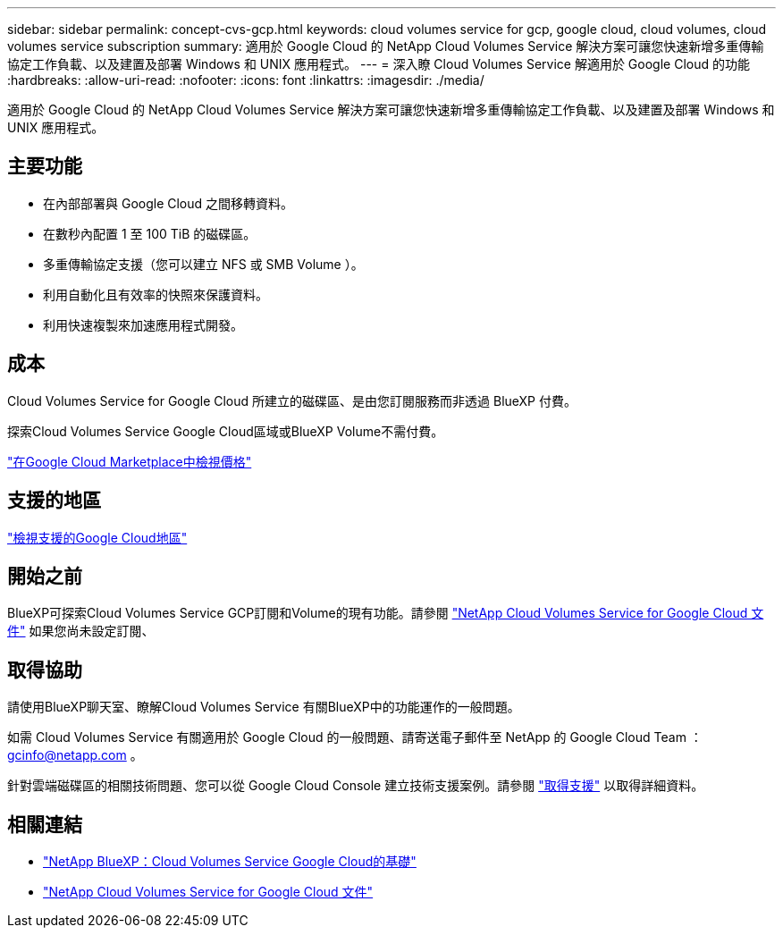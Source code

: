 ---
sidebar: sidebar 
permalink: concept-cvs-gcp.html 
keywords: cloud volumes service for gcp, google cloud, cloud volumes, cloud volumes service subscription 
summary: 適用於 Google Cloud 的 NetApp Cloud Volumes Service 解決方案可讓您快速新增多重傳輸協定工作負載、以及建置及部署 Windows 和 UNIX 應用程式。 
---
= 深入瞭 Cloud Volumes Service 解適用於 Google Cloud 的功能
:hardbreaks:
:allow-uri-read: 
:nofooter: 
:icons: font
:linkattrs: 
:imagesdir: ./media/


[role="lead"]
適用於 Google Cloud 的 NetApp Cloud Volumes Service 解決方案可讓您快速新增多重傳輸協定工作負載、以及建置及部署 Windows 和 UNIX 應用程式。



== 主要功能

* 在內部部署與 Google Cloud 之間移轉資料。
* 在數秒內配置 1 至 100 TiB 的磁碟區。
* 多重傳輸協定支援（您可以建立 NFS 或 SMB Volume ）。
* 利用自動化且有效率的快照來保護資料。
* 利用快速複製來加速應用程式開發。




== 成本

Cloud Volumes Service for Google Cloud 所建立的磁碟區、是由您訂閱服務而非透過 BlueXP 付費。

探索Cloud Volumes Service Google Cloud區域或BlueXP Volume不需付費。

link:https://console.cloud.google.com/marketplace/product/endpoints/cloudvolumesgcp-api.netapp.com?q=cloud%20volumes%20service["在Google Cloud Marketplace中檢視價格"^]



== 支援的地區

https://cloud.netapp.com/cloud-volumes-global-regions#cvsGc["檢視支援的Google Cloud地區"^]



== 開始之前

BlueXP可探索Cloud Volumes Service GCP訂閱和Volume的現有功能。請參閱 https://cloud.google.com/solutions/partners/netapp-cloud-volumes/["NetApp Cloud Volumes Service for Google Cloud 文件"^] 如果您尚未設定訂閱、



== 取得協助

請使用BlueXP聊天室、瞭解Cloud Volumes Service 有關BlueXP中的功能運作的一般問題。

如需 Cloud Volumes Service 有關適用於 Google Cloud 的一般問題、請寄送電子郵件至 NetApp 的 Google Cloud Team ： gcinfo@netapp.com 。

針對雲端磁碟區的相關技術問題、您可以從 Google Cloud Console 建立技術支援案例。請參閱 link:https://cloud.google.com/solutions/partners/netapp-cloud-volumes/support["取得支援"^] 以取得詳細資料。



== 相關連結

* https://cloud.netapp.com/cloud-volumes-service-for-gcp["NetApp BlueXP：Cloud Volumes Service Google Cloud的基礎"^]
* https://cloud.google.com/solutions/partners/netapp-cloud-volumes/["NetApp Cloud Volumes Service for Google Cloud 文件"^]

